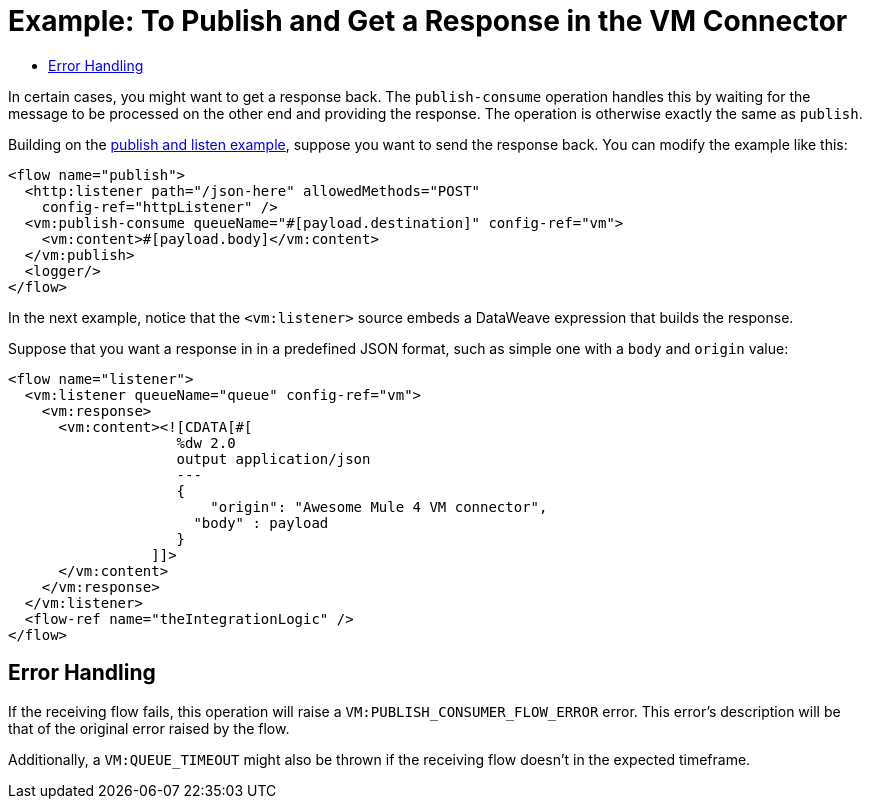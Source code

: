 = Example: To Publish and Get a Response in the VM Connector
:keywords: VM, queues, connector, publish, listen, response, request-response
:toc:
:toc-title:

toc::[]

In certain cases, you might want to get a response back. The `publish-consume` operation handles this by waiting for the message to be processed on the other end and providing the response. The operation is otherwise exactly the same as `publish`.

Building on the link:/connectors/vm-publish-listen[publish and listen example],  suppose you want to send the response back. You can modify the example like this:

[source, xml, linenums]
----
<flow name="publish">
  <http:listener path="/json-here" allowedMethods="POST"
    config-ref="httpListener" />
  <vm:publish-consume queueName="#[payload.destination]" config-ref="vm">
    <vm:content>#[payload.body]</vm:content>
  </vm:publish>
  <logger/>
</flow>
----

In the next example, notice that the `<vm:listener>` source embeds a DataWeave expression that builds the response.

Suppose that you want a response in in a predefined JSON format, such as simple one with a `body` and `origin` value:

[source, xml, linenums]
----
<flow name="listener">
  <vm:listener queueName="queue" config-ref="vm">
    <vm:response>
      <vm:content><![CDATA[#[
                    %dw 2.0
                    output application/json
                    ---
                    {
                    	"origin": "Awesome Mule 4 VM connector",
                      "body" : payload
                    }
                 ]]>
      </vm:content>
    </vm:response>
  </vm:listener>
  <flow-ref name="theIntegrationLogic" />
</flow>
----

== Error Handling

If the receiving flow fails, this operation will raise a `VM:PUBLISH_CONSUMER_FLOW_ERROR` error. This error's description will be that of the original error raised by the flow. 

Additionally, a `VM:QUEUE_TIMEOUT` might also be thrown if the receiving flow doesn't in the expected timeframe.